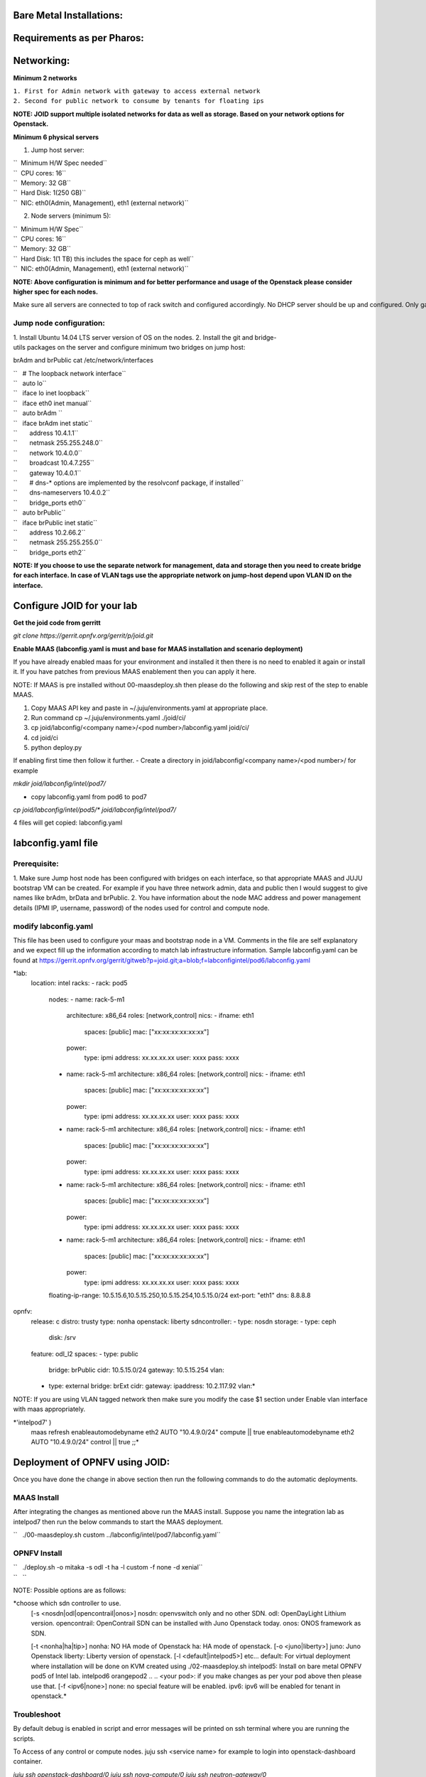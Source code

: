 
Bare Metal Installations:
=========================

Requirements as per Pharos:
===========================

Networking:
===========

**Minimum 2 networks**

| ``1. First for Admin network with gateway to access external network``
| ``2. Second for public network to consume by tenants for floating ips``

**NOTE: JOID support multiple isolated networks for data as well as storage.
Based on your network options for Openstack.**

**Minimum 6 physical servers**

1. Jump host server:

| ``   Minimum H/W Spec needed``
| ``  CPU cores: 16``
| ``  Memory: 32 GB``
| ``  Hard Disk: 1(250 GB)``
| ``  NIC: eth0(Admin, Management), eth1 (external network)``

2. Node servers (minimum 5):

| ``  Minimum H/W Spec``
| ``  CPU cores: 16``
| ``  Memory: 32 GB``
| ``  Hard Disk: 1(1 TB) this includes the space for ceph as well``
| ``  NIC: eth0(Admin, Management), eth1 (external network)``


**NOTE: Above configuration is minimum and for better performance and usage of
the Openstack please consider higher spec for each nodes.**

Make sure all servers are connected to top of rack switch and configured accordingly. No DHCP server should be up and configured. Only gateway at eth0 and eth1 network should be configure to access the network outside your lab.

------------------------
Jump node configuration:
------------------------

1. Install Ubuntu 14.04 LTS server version of OS on the nodes.
2. Install the git and bridge-utils packages on the server and configure minimum two bridges on jump host:

brAdm and brPublic cat /etc/network/interfaces

| ``   # The loopback network interface``
| ``   auto lo``
| ``   iface lo inet loopback``
| ``   iface eth0 inet manual``
| ``   auto brAdm ``
| ``   iface brAdm inet static``
| ``       address 10.4.1.1``
| ``       netmask 255.255.248.0``
| ``       network 10.4.0.0``
| ``       broadcast 10.4.7.255``
| ``       gateway 10.4.0.1``
| ``       # dns-* options are implemented by the resolvconf package, if installed``
| ``       dns-nameservers 10.4.0.2``
| ``       bridge_ports eth0``
| ``   auto brPublic``
| ``   iface brPublic inet static``
| ``       address 10.2.66.2``
| ``       netmask 255.255.255.0``
| ``       bridge_ports eth2``

**NOTE: If you choose to use the separate network for management, data and
storage then you need to create bridge for each interface. In case of VLAN tags
use the appropriate network on jump-host depend upon VLAN ID on the interface.**


Configure JOID for your lab
===========================

**Get the joid code from gerritt**

*git clone https://gerrit.opnfv.org/gerrit/p/joid.git*

**Enable MAAS (labconfig.yaml is must and base for MAAS installation and scenario deployment)**

If you have already enabled maas for your environment and installed it then there is no need to enabled it again or install it. If you have patches from previous MAAS enablement then you can apply it here.

NOTE: If MAAS is pre installed without 00-maasdeploy.sh then please do the following and skip rest of the step to enable MAAS.

1. Copy MAAS API key and paste in ~/.juju/environments.yaml at appropriate place.
2. Run command cp ~/.juju/environments.yaml ./joid/ci/
3. cp joid/labconfig/<company name>/<pod number>/labconfig.yaml joid/ci/
4. cd joid/ci
5. python deploy.py

If enabling first time then follow it further.
- Create a directory in joid/labconfig/<company name>/<pod number>/ for example

*mkdir joid/labconfig/intel/pod7/*

- copy labconfig.yaml from pod6 to pod7
*cp joid/labconfig/intel/pod5/\* joid/labconfig/intel/pod7/*

4 files will get copied: 
labconfig.yaml

labconfig.yaml file
===================

-------------
Prerequisite:
-------------

1. Make sure Jump host node has been configured with bridges on each interface,
so that appropriate MAAS and JUJU bootstrap VM can be created. For example if
you have three network admin, data and public then I would suggest to give names
like brAdm, brData and brPublic.
2. You have information about the node MAC address and power management details (IPMI IP, username, password) of the nodes used for control and compute node.

---------------------
modify labconfig.yaml
---------------------

This file has been used to configure your maas and bootstrap node in a
VM. Comments in the file are self explanatory and we expect fill up the
information according to match lab infrastructure information. Sample
labconfig.yaml can be found at
https://gerrit.opnfv.org/gerrit/gitweb?p=joid.git;a=blob;f=labconfigintel/pod6/labconfig.yaml

*lab:
  location: intel
  racks:
  - rack: pod5
    nodes:
    - name: rack-5-m1
      architecture: x86_64
      roles: [network,control]
      nics:
      - ifname: eth1
        spaces: [public]
        mac: ["xx:xx:xx:xx:xx:xx"]
      power:
        type: ipmi
        address: xx.xx.xx.xx
        user: xxxx
        pass: xxxx
    - name: rack-5-m1
      architecture: x86_64
      roles: [network,control]
      nics:
      - ifname: eth1
        spaces: [public]
        mac: ["xx:xx:xx:xx:xx:xx"]
      power:
        type: ipmi
        address: xx.xx.xx.xx
        user: xxxx
        pass: xxxx
    - name: rack-5-m1
      architecture: x86_64
      roles: [network,control]
      nics:
      - ifname: eth1
        spaces: [public]
        mac: ["xx:xx:xx:xx:xx:xx"]
      power:
        type: ipmi
        address: xx.xx.xx.xx
        user: xxxx
        pass: xxxx
    - name: rack-5-m1
      architecture: x86_64
      roles: [network,control]
      nics:
      - ifname: eth1
        spaces: [public]
        mac: ["xx:xx:xx:xx:xx:xx"]
      power:
        type: ipmi
        address: xx.xx.xx.xx
        user: xxxx
        pass: xxxx
    - name: rack-5-m1
      architecture: x86_64
      roles: [network,control]
      nics:
      - ifname: eth1
        spaces: [public]
        mac: ["xx:xx:xx:xx:xx:xx"]
      power:
        type: ipmi
        address: xx.xx.xx.xx
        user: xxxx
        pass: xxxx
    floating-ip-range: 10.5.15.6,10.5.15.250,10.5.15.254,10.5.15.0/24
    ext-port: "eth1"
    dns: 8.8.8.8
opnfv:
    release: c
    distro: trusty
    type: nonha
    openstack: liberty
    sdncontroller:
    - type: nosdn
    storage:
    - type: ceph
      disk: /srv
    feature: odl_l2
    spaces:
    - type: public
      bridge: brPublic
      cidr: 10.5.15.0/24
      gateway: 10.5.15.254
      vlan:
    - type: external
      bridge: brExt
      cidr:
      gateway:
      ipaddress: 10.2.117.92
      vlan:*

NOTE: If you are using VLAN tagged network then make sure you modify the case $1 section under Enable vlan interface with maas appropriately. 
 
*'intelpod7' )
    maas refresh
    enableautomodebyname eth2 AUTO "10.4.9.0/24" compute || true
    enableautomodebyname eth2 AUTO "10.4.9.0/24" control || true
    ;;*

Deployment of OPNFV using JOID:
===============================

Once you have done the change in above section then run the following commands to do the automatic deployments.

------------
MAAS Install
------------

After integrating the changes as mentioned above run the MAAS install.
Suppose you name the integration lab as intelpod7 then run the below
commands to start the MAAS deployment.

``   ./00-maasdeploy.sh custom ../labconfig/intel/pod7/labconfig.yaml``

-------------
OPNFV Install
-------------

| ``   ./deploy.sh -o mitaka -s odl -t ha -l custom -f none -d xenial``
| ``   ``

NOTE: Possible options are as follows:

*choose which sdn controller to use.
  [-s <nosdn|odl|opencontrail|onos>]
  nosdn: openvswitch only and no other SDN.
  odl: OpenDayLight Lithium version.
  opencontrail: OpenContrail SDN can be installed with Juno Openstack today.
  onos: ONOS framework as SDN.
   
  [-t <nonha|ha|tip>]
  nonha: NO HA mode of Openstack
  ha: HA mode of openstack.
  [-o <juno|liberty>]
  juno: Juno Openstack
  liberty: Liberty version of openstack.
  [-l <default|intelpod5>] etc...
  default: For virtual deployment where installation will be done on KVM created using ./02-maasdeploy.sh
  intelpod5: Install on bare metal OPNFV pod5 of Intel lab.
  intelpod6
  orangepod2
  ..
  ..
  <your pod>: if you make changes as per your pod above then please use that.
  [-f <ipv6|none>]
  none: no special feature will be enabled.
  ipv6: ipv6 will be enabled for tenant in openstack.*


------------
Troubleshoot
------------

By default debug is enabled in script and error messages will be printed on ssh terminal where you are running the scripts.

To Access of any control or compute nodes.
juju ssh <service name>
for example to login into openstack-dashboard container.

*juju ssh openstack-dashboard/0
juju ssh nova-compute/0
juju ssh neutron-gateway/0*

By default juju will add the Ubuntu user keys for authentication into the deployed server and only ssh access will be available.

